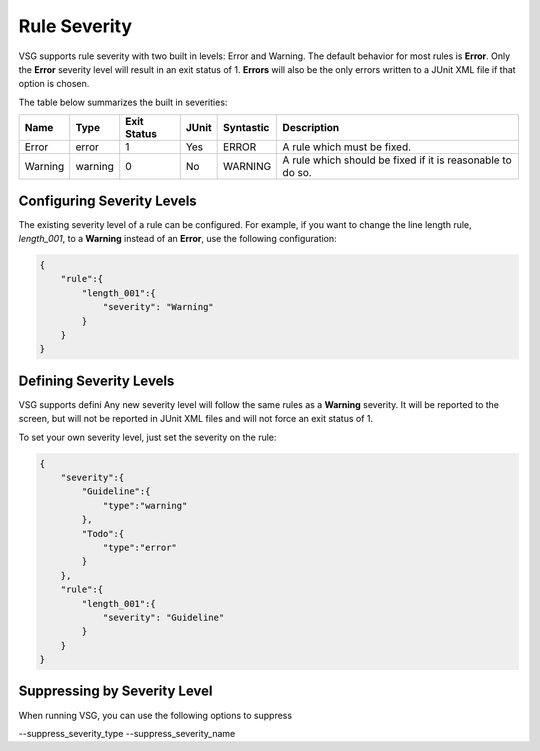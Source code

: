 Rule Severity
=============

VSG supports rule severity with two built in levels:  Error and Warning.
The default behavior for most rules is **Error**.
Only the **Error** severity level will result in an exit status of 1.
**Errors** will also be the only errors written to a JUnit XML file if that option is chosen.

The table below summarizes the built in severities:

+-------------+---------+-------------+-------+-----------+---------------------------------------------------------------+
| Name        |  Type   | Exit Status | JUnit | Syntastic | Description                                                   |
+=============+=========+=============+=======+===========+===============================================================+
| Error       |  error  |      1      |  Yes  |   ERROR   | A rule which must be fixed.                                   |
+-------------+---------+-------------+-------+-----------+---------------------------------------------------------------+
| Warning     | warning |      0      |  No   |  WARNING  | A rule which should be fixed if it is reasonable to do so.    |
+-------------+---------+-------------+-------+-----------+---------------------------------------------------------------+

Configuring Severity Levels
---------------------------

The existing severity level of a rule can be configured.
For example, if you want to change the line length rule, *length_001*, to a **Warning** instead of an **Error**, use the following configuration:

.. code-block:: json

   {
       "rule":{
           "length_001":{
               "severity": "Warning"
           }
       }
   }

Defining Severity Levels
------------------------

VSG supports defini
Any new severity level will follow the same rules as a **Warning** severity.
It will be reported to the screen, but will not be reported in JUnit XML files and will not force an exit status of 1.

To set your own severity level, just set the severity on the rule:

.. code-block:: json

   {
       "severity":{
           "Guideline":{
               "type":"warning"
           },
           "Todo":{
               "type":"error"
           }
       },
       "rule":{
           "length_001":{
               "severity": "Guideline"
           }
       }
   }

Suppressing by Severity Level
-----------------------------

When running VSG, you can use the following options to suppress

--suppress_severity_type 
--suppress_severity_name 
